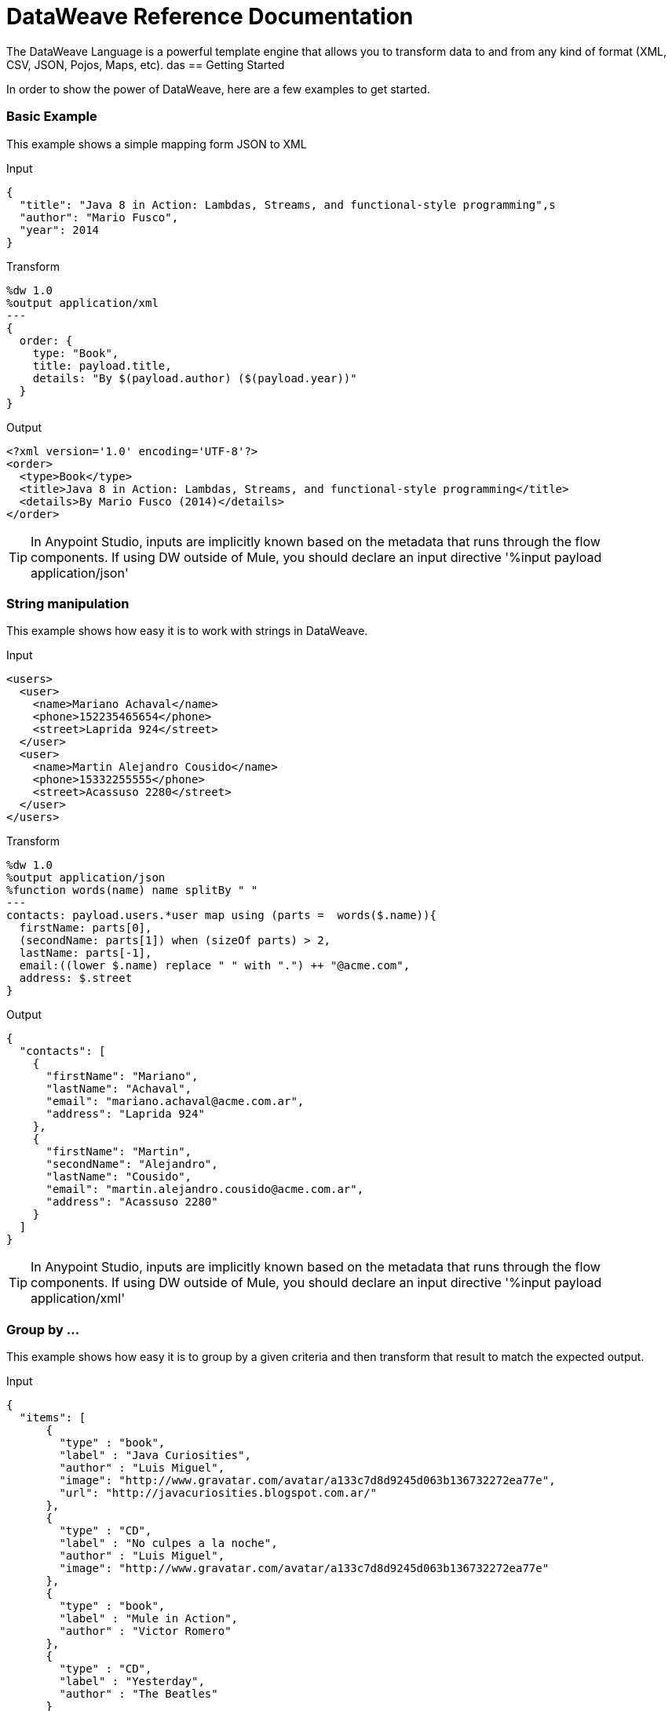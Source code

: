 = DataWeave Reference Documentation
:keywords: studio, anypoint, esb, transform, transformer, format, aggregate, rename, split, filter convert, xml, json, csv, pojo, java object, metadata, dataweave, data weave, datamapper, dwl, dfl, dw, output structure, input structure, map, mapping

The DataWeave Language is a powerful template engine that allows you to transform data to and from any kind of format (XML, CSV, JSON, Pojos, Maps, etc).
das
== Getting Started

In order to show the power of DataWeave, here are a few examples to get started.

=== Basic Example

This example shows a simple mapping form JSON to XML

.Input
[source,json,linenums]
----
{
  "title": "Java 8 in Action: Lambdas, Streams, and functional-style programming",s
  "author": "Mario Fusco",
  "year": 2014
}
----

.Transform
[source,DataWeave,linenums]
----
%dw 1.0
%output application/xml
---
{
  order: {
    type: "Book",
    title: payload.title,
    details: "By $(payload.author) ($(payload.year))"
  }
}
----

.Output
[source,xml,linenums]
----
<?xml version='1.0' encoding='UTF-8'?>
<order>
  <type>Book</type>
  <title>Java 8 in Action: Lambdas, Streams, and functional-style programming</title>
  <details>By Mario Fusco (2014)</details>
</order>
----

[TIP]
In Anypoint Studio, inputs are implicitly known based on the metadata that runs through the flow components. If using DW outside of Mule, you should declare an input directive '%input payload application/json'

=== String manipulation

This example shows how easy it is to work with strings in DataWeave.

.Input
[source,xml,linenums]
----
<users>
  <user>
    <name>Mariano Achaval</name>
    <phone>152235465654</phone>
    <street>Laprida 924</street>
  </user>
  <user>
    <name>Martin Alejandro Cousido</name>
    <phone>15332255555</phone>
    <street>Acassuso 2280</street>
  </user>
</users>
----

.Transform
[source,DataWeave,linenums]
----
%dw 1.0
%output application/json
%function words(name) name splitBy " "
---
contacts: payload.users.*user map using (parts =  words($.name)){
  firstName: parts[0],
  (secondName: parts[1]) when (sizeOf parts) > 2,
  lastName: parts[-1],
  email:((lower $.name) replace " " with ".") ++ "@acme.com",
  address: $.street
}
----

.Output
[source,json,linenums]
----
{
  "contacts": [
    {
      "firstName": "Mariano",
      "lastName": "Achaval",
      "email": "mariano.achaval@acme.com.ar",
      "address": "Laprida 924"
    },
    {
      "firstName": "Martin",
      "secondName": "Alejandro",
      "lastName": "Cousido",
      "email": "martin.alejandro.cousido@acme.com.ar",
      "address": "Acassuso 2280"
    }
  ]
}
----

[TIP]
In Anypoint Studio, inputs are implicitly known based on the metadata that runs through the flow components. If using DW outside of Mule, you should declare an input directive '%input payload application/xml'


=== Group by ...

This example shows how easy it is to group by a given criteria and then transform that result to match the expected output.

.Input
[source,json,linenums]
----
{
  "items": [
      {
        "type" : "book",
        "label" : "Java Curiosities",
        "author" : "Luis Miguel",
        "image": "http://www.gravatar.com/avatar/a133c7d8d9245d063b136732272ea77e",
        "url": "http://javacuriosities.blogspot.com.ar/"
      },
      {
        "type" : "CD",
        "label" : "No culpes a la noche",
        "author" : "Luis Miguel",
        "image": "http://www.gravatar.com/avatar/a133c7d8d9245d063b136732272ea77e"
      },
      {
        "type" : "book",
        "label" : "Mule in Action",
        "author" : "Victor Romero"
      },
      {
        "type" : "CD",
        "label" : "Yesterday",
        "author" : "The Beatles"
      }
    ]
}
----

.Transform
[source,DataWeave,linenums]
----
%dw 1.0
%output application/json
---
patents : payload.items groupBy $.author pluck {
  owner: $$,
  categories: $.type
}
----

.Output
[source,json,linenums]
----
{
  "patents": [
    {
      "owner": "Victor Romero",
      "categories": [
        "book"
      ]
    },
    {
      "owner": "The Beatles",
      "categories": [
        "CD"
      ]
    },
    {
      "owner": "Luis Miguel",
      "categories": [
        "book",
        "CD"
      ]
    }
  ]
}
----

[TIP]
In Anypoint Studio, inputs are implicitly known based on the metadata that runs through the flow components. If using DW outside of Mule, you should declare an input directive '%input payload application/json'

== Document Structure

DataWeave files are divided into two main sections:

. The Header, which defines directives (optional)
. The Body, which describes the output structure

The two sections are delimited by a separator, which is not required if no header is present. The separator consists of three dashes: "---"

Below is a taste of what a `.dwl` file looks like. This code describes a conversion from a JSON input to an XML output:

[source,DataWeave,linenums]
---------------------------------------------------------------------
%dw 1.0
%input application/json
%output application/xml
---
{
  user: {
    name: payload.user_name,
    lastName: payload.user_lastName
  }
}
---------------------------------------------------------------------

Note that the two initial lines of code compose the header, the separator then delimits it from the rest of the file, the body, where the output structure is defined.

This DataWeave example expects to receive a JSON input that is structured like the JSON example below:

[source,json,linenums]
---------------------------------------------------------------------
 {
  "user_name": "Annie",
  "user_lastName": "Point"
 }
---------------------------------------------------------------------

Upon receiving that as an input, DataWeave produces the XML output shown below:

[source,xml,linenums]
---------------------------------------------------------------------
<?xml version="1.0" encoding="UTF-8"?>
<user>
 <name>Annie</name>
 <lastName>Point</lastName>
</user>
---------------------------------------------------------------------

=== Header

The DataWeave header contains the directives, which define high level information about your transformation. The structure of the Header is a sequence of lines, each with its own Directives. The Header is terminated with '---'.

Through directives you can define:

* DataWeave *version*
* *Input* types and sources
* *Output* type
* *Namespaces* to import into your transform
* *Constants* that can be referenced throughout the body
* *Functions* that can be called throughout the body

All directives are declared on the header section of your DataWeave document and act upon the entire scope of it. Directives are a mechanism to declare variables and constants and namespace aliases which need to be referenced in the Document.
They are also needed to declare the type of the output of your transform. In Anypoint Studio, you can optionally use them to declare additional inputs. You rarely need them for this as any data arriving in the incoming Mule Message is already implicitly recognized as an input.

==== Version Directive

Through this directive, you specify the version of the DataWeave syntax that is used to interpret the transformation.

[source,DataWeave]
---------------------------------------------------------------------
%dw 1.0
---------------------------------------------------------------------

==== Namespace Directive

This directive associates an alias with its subsequent URI. The directive is relevant only when either the input or the output is of type XML.
[source,DataWeave,linenums]
---------------------------------------------------------------------
%namespace mes http://www.mulesoft.com/anypoint/SOA/message/v1.0
---------------------------------------------------------------------

==== Input Directive

[WARNING]
When using DataWeave in Anypoint Studio, it's not necessary to declare input directives for any of the components of the Mule Message that arrive at the DataWeave transformer (Payload, flow variables, and input/outbound properties) nor for any system variables. These are already implicitly recognized as inputs and can be referenced anywhere in the DataWeave body without a need to include them in the header because their type is known from the Mule metadata.

Inputs are declared by assigning a name and a content type. You may define as many input directives as you want. You can then refer to them (or their child elements) in any part of the DataWeave body through the names defined in the directive.

[source,DataWeave]
---------------------------------------------------------------------
%input payload application/xml
---------------------------------------------------------------------

Valid types are:

* `application/json`
* `application/xml`
* `application/java`
* `application/csv`
* `application/dw`
* `text/json`
* `text/xml`
* `text/csv`

===== CSV Input Parsing

[WARNING]
When using DataWeave in Anypoint Studio, it's not necessary to declare any input directives for any of the components of the Mule Message that arrive at the DataWeave transformer (Payload, flow variables, and input/outbound properties) nor for any system variables. These are already implicitly recognized as inputs and can be referenced anywhere in the DataWeave body without a need to include them in the header as their type is known from the Mule metadata.

When defining an input of type CSV, there are a few optional parameters you can  add to the input directive to customize how the data is parsed. These are not defined in the DataWeave script but on the Mule XML code, in the Transform Message XML element.

In Anypoint Studio there are two ways to achieve this. You can either manually add the attributes to the project's XML, or do it through the graphical interface, by selecting the element from the tree view in the input section and clicking the gear icon. See link:/mule-user-guide/v/3.7/using-dataweave-in-studio#parsing-csv-inputs[Using DataWeave in Studio] for more details.

==== Output Directive

The Output Directive specifies what the output type is in a transformation, which is specified using content/type.
Only one output can be specified, the structure of this output is then defined in the DataWeave body.

[source,DataWeave]
---------------------------------------------------------------------
%output application/xml
---------------------------------------------------------------------

Valid types are:

* `application/json`
* `application/xml`
* `application/java`
* `application/csv`
* `application/dw`
* `text/json`
* `text/xml`
* `text/csv`

===== Skip Null On

Whenever the output is of XML or JSON type and has null values in its elements or attributes, you can specify whether this generates an outbound message that contains fields with "null" values, or if these fields are ignored entirely. This can be set through an attribute in the output directive named *skipNullOn*, which can be set to three different values: *elements*, *attributes*, or *everywhere*.

[source,DataWeave]
---------------------------------------------------------------------
%output application/xml skipNullOn="everywhere"
---------------------------------------------------------------------

When set to:

* *elements*: A key:value pair with a null value is ignored.
* *attributes*: An XML attribute with a null value is skipped.
* *everywhere*: Apply this rule to both elements and attributes.

[NOTE]
This attribute only works when the output is in JSON or XML.

===== CSV Output Formatting

When defining an output of type CSV, there are a few optional parameters you can add to the output directive to customize how the data is parsed:

[options="header"]
|=======================
|Parameter |Type |Default|Description
|separator |char |, |Character that separates one field from another
|encoding |string | |The character set to be used for the output
|quote |char |" |Character that delimits the field values
|escape |char | \ |Character used to escape occurrences of the separator or quote character within field values
|bufferSize |number | |
|ignoreEmptyLine |bool | |
|header |bool |true |Indicates if the first line of the output shall contain field names
|quoteValues |bool |false |Indicates if every value should be quoted whether or not it contains special characters within
|=======================

==== Define Constant Directive

You can define a constant in the header, you can then reference it (or its child elements, if any exist) in the DataWeave body.

[source,DataWeave,linenums]
---------------------------------------------------------------------
%dw 1.0
%var conversionRate=13.15
%output application/json
---
{
 price_dollars: payload.price,
 price_localCurrency: payload.price * conversionRate
}
---------------------------------------------------------------------

==== Define Function Directive

You can define a function in the header, you can then call it in any part of the DataWeave body, including arguments.

[source,DataWeave,linenums]
---------------------------------------------------------------------
%dw 1.0
%var toUser = (user) -> {name: user.name, lastName: user.lastName}
%output application/json
---
{
 user: toUser(payload)
}
---------------------------------------------------------------------

=== Body

The body contains the *expression* that generates the output structure. Regardless of the types of the input and output, the data model for the output is always described in the standard DataWeave language, and this model that the transform executes.

The data model of the produced output can consist of three different types of data:

. Objects: Represented as collection of key value pairs
. Arrays: Represented as a sequence of comma separated values
. Simple literals

When you write your DataWeave file, you define an expression that generates one of the data types listed above.

=== Simple Literal Types

Literals can be of the following types:

. String : Double quoted ("Hello") or Single quoted ('Hello')
. Boolean : Literals true or false
. Number : Decimal and Integer values are supported (ex: 2.0)
. Dates : IS0-8601 enclosed by "|" (ex:|2003-10-01T23:57:59Z|)
. Regex : Regex expression enclosed by "/" (ex:/(\d+)-(\d+)/)

[source,DataWeave]
---------------------------------------------------------------------
This is a String literal expression
---------------------------------------------------------------------

=== Arrays

Arrays are sequences of *expressions*.

[source,DataWeave]
--------------------------------------------------------------------
[ 1, 2 + 2, 3 * 3, $x ]
--------------------------------------------------------------------

=== Objects

These are represented as a comma separated sequence of key:value pairs surrounded by curly braces { }.

.Transform
[source,DataWeave,linenums]
---------------------------------------------------------------------
%dw 1.0
%output application/xml
---
myoutput:{
  name : "Jill",
  payload : payload.id + 3
  }
---------------------------------------------------------------------

.Output
[source,xml,linenums]
---------------------------------------------------------------------
<?xml version="1.0" encoding="UTF-8"?>
<myoutput>
  <name>Jill</name>
  <payload>5</payload>
</myoutput>
---------------------------------------------------------------------

Note that both the keys and the values may be *expressions*.

== Streaming

DataWeave supports streaming a large payload. No configuration is necessary in the DataWeave code itself, but other components need to be set up for this to work. See link:/mule-user-guide/v/3.7/dataweave-streaming[DataWeave Streaming].


== Example Transformation

Suppose you want to transform an XML document to JSON, appending extra content to the output.

.Input as XML
[source, xml,linenums]
----
<?xml version="1.0" encoding="UTF-8"?>
<note>
  <to>Tove</to>
  <from>Jani</from>
  <heading>Reminder</heading>
  <body>Don't forget me this weekend!</body>
</note>
----

.Transform
[source,DataWeave,linenums]
----
%dw 1.0
%output application/json
%var date='01-MAR-2015'
---
{
  letter : payload,
  sent : date
}
----

.Output as JSON
[source, json,linenums]
----
{
  "letter": {
    "note": {
      "to": "Tove",
      "from": "Jani",
      "heading": "Reminder",
      "body": "Don't forget me this weekend!"
    }
  },
  "sent": "01-MAR-2015"
}
----

[WARNING]
Whenever you make a transformation from JSON to XML, make sure that the resulting output is valid as an XML file. Specifically, make sure that there's a single parent tag, JSON supports having multiple elements at the highest level while XML doesn't.
Likewise, whenever you transform from XML to JSON, make sure the resulting output is valid as a JSON file. Specifically, make sure that there are no repeated keys inside the same parent. XML supports having this but JSON doesn't.

== DataWeave Canonical Model

As covered above, DataWeave uses three basic data types: Objects, Arrays, and Simple Types, the execution of a DataWeave transformation always produces one of these three types of data. In essence, the body of every DataWeave transformation is a single expression that defines the structure and contents of one such element (which can be an Object, Array, or Simple Literal).

This expression can be built using any of the following elements:

* Objects
* Arrays
* Simple literals
* Variable and Constant references

A DataWeave transformation can be as simple as the definition of a single element from the list above. Even a simple literal 'Hello world' is a valid DataWeave transformation.

Expressions can also be complex, meaning that they can be composed of other expressions. This can be achieved by either nesting expressions inside Arrays or Objects, or through the use of operators.
In complex expressions, the result of one expression sets the context for the subsequent execution of other expressions. You just need to remember that each expression produces an Object, an Array, or a Simple literal.

If you declare input directives in your DataWeave's header, regardless of its type (XML, JSON, Java),
any execution that references these inputs produces, as stated before, an Object, an Array, or a Simple literal. When you understand the structure of these data types, expressed in the syntax of DataWeave expressions, you effectively understand DataWeave.

In Anypoint Studio, if you ever need to visualize the canonical DataWeave model of your data to get a better reference, set the output type of your transform to `application/dw`. Your transform then outputs your data as a DataWeave expression, which resembles a JSON object. See the example below.

=== Example Transformation to DataWeave

.Input
[source, xml,linenums]
----
<?xml version="1.0" encoding="UTF-8"?>
<note>
  <to>Tove</to>
  <from>Jani</from>
  <heading>Reminder</heading>
  <body>Don't forget me this weekend!</body>
</note>
----

.Transform
[source,DataWeave,linenums]
----
%dw 1.0
%output application/dw
---
payload
----

.Output
[source,DataWeave,linenums]
----
{ # <1>
  note: { # <2>
    to: "Tove",
    from: "Jani",
    heading: "Reminder", # <3>
    body: "Dont forget me this weekend!"
  }
}
----
<1> The input is parsed into an Object.
<2> As previously stated, Objects are sequences of key:value pairs. Note how each element name from the XML input is parsed into a key followed by a colon : and then the value.
<3> The value may be a Simple literal, as is the case of the *heading* field, or an object, as is the case in *note* #2.

== Literal Expressions

These correspond to the three different data-types: Simple, Object, and Array.

*Simple Literal*
[source,DataWeave,linenums]
----
%dw 1.0
%output application/json
---
123
----

*Object Literal*
[source,DataWeave,linenums]
----
%dw 1.0
%output application/json
---
{
  message: "Hello"
}
----

*Array Literal*
[source,DataWeave,linenums]
----
%dw 1.0
%output application/json
---
[ "My", "three", "words" ]
----

== Variables

=== Input Variables

Input directives allow you to make any number of input sources available in global variables, which can then be referenced in any part of the Transform's body. To reference one of these, you can just call it by the name you defined in the directive.
Remember that the Transform is itself an expression, so the entire body of the transform could be written as a simple variable reference to the input document.
Consider the example below, which transforms an incoming JSON document into XML, and where the output XML structure mimics the input JSON structure.

.Input
[source, json,linenums]
----
{
  "document" : {
    "language" : "English",
    "text" : "Hello world"
  }
}
----

.Transform
[source,DataWeave,linenums]
----
%dw 1.0
%output application/xml
---
payload
----

.Output
[source,xml,linenums]
----
<?xml version="1.0" encoding="UTF-8"?>
<document>
  <language>English</language>
  <text>Hello world</text>
</document>
----

=== Constants

In the DataWeave header, you define constants as directives, these can then be referenced as variables in any part of your transform body, just as you do with input variables.
The following creates an XML document and inserts the constant value for Language "Español" in the output language element.

.Transform
[source,DataWeave, linenums]
----
%dw 1.0
%output application/xml
%var language='Español'
---
{
  document: {
    language: language,
    text: "Hola mundo"
  }
}
----

.Output
----
<?xml version="1.0" encoding="UTF-8"?>
<document>
  <language>Español</language>
  <text>Hola Mundo</text>
</document>
----

=== Scoped Variables

Variables declared in the Transform's header always have a global scope, to declare and initialize a variable with a limited scope, you can do so in any part of the transform's body.

You can initialize these variables using literal expressions, variable reference expressions, or functional expressions. They may reference any other scoped variables or any of the input variables or constants in their initialization. The declaration and initialization can be prepended to any literal expression, but you must be aware that the literal they are prepended to delimits their scope. You cannot reference a variable outside its scope.

To declare a variable in the DataWeave body, the following syntax is supported: *using (<variable-name> = <expression>)* and it must be written before defining the contents of the literal that it exists in.
To reference an already initialized variable, you can just call it by the name you defined for it as with any other variable, or you can also write it in the form *$<variable-name>*.

Consider the following examples:

*Scoped to Simple literal*
[source,DataWeave, linenums]
----
%dw 1.0
%output application/json
---
using (x = 2) 3 + x # <1>
----
<1> Result is simply 5

*Scoped to Array literal*
[source,DataWeave, linenums]
----
%dw 1.0
%output application/json
---
using (x = 2) [1, x, 3]
----

*Scoped to Object literal*
[source,DataWeave, linenums]
----
%dw 1.0
%output application/xml
---
{
  person: using (user = "Greg", gender = "male") { # <1>
    name: user, # <2>
    gender: gender
  }
}
----
<1> Declaration and initialization.
<2> *user* is a valid reference because it is within the object *person* for which it was declared.

*Invalid Reference outside of Scope*
[source,DataWeave, linenums]
----
%dw 1.0
%output application/xml
---
entry: using (firstName = "Annie", lastName = "Point") {
  person: using (user = firstName, gender = "male") {
    name: user,
    gender: gender
  },
  sn: lastName, # <1>
  gen: gender # <2>
}
----
<1> The reference *lastName* is valid because it is within scope.
<2> The reference *gender* is invalid because gender was declared in the *person* object, and this reference exists outside the scope of that object.


== Selectors

=== Value Selector Expressions

The complex structure of Objects and Arrays can be navigated using Selector Expressions. Each selector expression returns either an object, an array, or a simple type.
A selector always operates within a given context, which can be a reference to a variable, an object literal, an array literal, or the invocation of a function. As DataWeave processes a selector, a new context is set for further selectors, so you can navigate through the complex structures of arrays and objects by using chains of selectors, who's depth is limited only by the depth of the current context.

There are 4 types of selector expression:

* *Single Value selector* .<key-name>
* *Multi Value selector* .*<key-name>
* *Descendants Selector* ..<key-name>
* *Indexed Selector* [<index>]

Applying the *Single level Explicit Selector*, the *Descendants Selector*, or the *Indexed Selector* returns the value of the key:value pair that matches the expression.

*Note*: Each of these selector expressions supports having a '?' appended at the end of the chain. This changes the expression into a query that checks upon the existence of the key. The return type in this case is a boolean true or false.

=== Single Value selector

This selector returns the first value whose key matches the expression, that is, *payload.name*, which returns the value whose key matches *name*.

.Input
[source, json,linenums]
----
{
  "people": {
    "size" : 1,
    "person": {
      "name": "Nial",
      "address": {
        "street": {
          "name": "Italia",
          "number": 2164
        },
        "area": {
          "zone": "San Isidro",
          "name": "Martinez"
        }
      }
    }
  }
}
----

.Transform
[source,DataWeave, linenums]
----
%dw 1.0
%output application/xml
---
{
  address: payload.people.person.address
}
----

.Output
[source, xml,linenums]
----
<?xml version="1.0" encoding="UTF-8"?>
<address>
  <street>
    <name>Italia</name>
    <number>2164</number>
  </street>
  <area>
    <zone>San Isidro</zone>
    <name>Martinez</name>
  </area>
</address>
----

=== Multi Value selector

This selector returns an array with all the values whose key matches the expression.

.Input
[source, json,linenums]
----
<users>
  <user>Mariano</user>
  <user>Martin</user>
  <user>Leandro</user>
</users>
----

.Transform
[source,DataWeave, linenums]
----
%dw 1.0
%output application/json
---
{
  users: payload.users.*user
}
----

.Output
[source, json,linenums]
----
{
  "users": [
    "Mariano",
    "Martin",
    "Leandro"
  ]
}
----

=== Indexed Selector

This selector can be applied to String literals, Arrays and Objects. In the case of Objects, the value of the key:value pair found at the index is returned.
The index is zero based.

. If the index is bigger or equal to 0, it starts counting from the beginning.
. If the index is negative, it starts counting from the end where -1 is the last element.

.Input
[source, json,linenums]
----
{
  "people": [
        {
          "name": "Nial",
          "address": "Martinez"
        },
        {
          "name": "Coty",
          "address": "Belgrano"
        }
    ]
}
----

.Transform
[source,DataWeave, linenums]
----
%dw 1.0
%output application/json
---
payload.people[1]
----

.Output
[source, json,linenums]
----
{
  name: Coty,
  address: Belgrano
}
----

When using the Index Selector with a String, the string is broken down into an array, where each character is an index.

.Transform
[source,DataWeave, linenums]
--------------------------------------------------------
%output application/json
---
{
  name: "MuleSoft"[0]
}
--------------------------------------------------------

.Output
[source,json,linenums]
--------------------------------------------------------
{
  "name": "M"
}
--------------------------------------------------------

=== Range selector

Range selectors limit the output to only the elements specified by the range on that specific order. This selector allows you to slice an array or even invert it.

.Transform
[source,DataWeave, linenums]
------------------------------------------------------------
%dw 1.0
%output application/json
---
{
  slice: [0,1,2][0..1],
  last: [0,1,2][-1..0]
}
------------------------------------------------------------

.Output
[source,json,linenums]
-----------------------------------------------------------
{
  "slice": [
    0,
    1
  ],
  "last": [
    2,
    1,
    0
  ]
}
-----------------------------------------------------------


=== Attribute Selector Expressions

In order to query for the attributes on an Object, the syntax *.@<key-name>* is used. If you just use *.@* (without <key-name>) it returns an object containing each key:value pair in it.

.Input
[source, xml,linenums]
----
<product id="1" type="tv">
  <brand>Samsung</brand>
</product>
----

.Transform
[source,DataWeave, linenums]
----
%dw 1.0
%output application/json
---
{
  item: {
    type : payload.product.@type,
    name : payload.product.brand,
    attributes: payload.product.@
  }
}
----

.Output
[source, json,linenums]
----
{
  item: {
    type: tv,
    name: Samsung,
    attributes: { # <1>
      id: 1,
      type: tv
    }
  }
}
----
<1> The third element in this output retrieves an object with all of the attributes in it, in this case both the id and the type.

.Transform
[source,DataWeave, linenums]
----
%dw 1.0
%output application/json
---
{
  item: {
    attributes : payload.product.@,
    name : payload.product.brand
  }
}
----

.Output
[source, json,linenums]
----
{
  item: {
    attributes: {
      id: 1,
      type: tv
    },
    name: Samsung
  }
}
----

=== Applying Selectors to Arrays

When the context for selection is an Array, the result is always an Array. Each element on the context Array is queried for matching key:value pairs.
In each case, only the *value* of the key:value pair is returned.

.Input
[source,DataWeave, linenums]
----
{
  "people": [ # <1>
    {
      "person": {
        "name": "Nial",
        "address": {
          "street": {
            "name": "Italia",
            "number": 2164
          },
          "area": {
            "zone": "San Isidro",
            "name": "Martinez"
          }
        }
      }
    },
    {
      "person": {
        "name": "Coty",
        "address": {
          "street": {
            "name": "Monroe",
            "number": 323
          },
          "area": {
            "zone": "BA",
            "name": "Belgrano"
          }
        }
      }
    }
  ]
}
----
<1> As 'people' is an array, this sets the context for searching across both 'person' instances. The result from this is always an array.

.Transform
[source,DataWeave, linenums]
----
%dw 1.0
%output application/json
---
payload.people.person.address.street
----

.Output
[source, json,linenums]
----
[ # <1>
  {
    name: Italia,
    number: 2164
  },
  {
    name: Monroe,
    number: 323
  }
]
----
<1> As the context is an array, the output is always an array. An array is returned even if there's a single matching value.

==== Selecting the key value pair

As selectors only return the value of a key:value pair, in order to get both the key and value, you can use a type conversion to object.

.Input
[source, json,linenums]
----
{
  "name": "Mariano",
  "lastName" : "Doe"
}
----

.Transform
[source,DataWeave, linenums]
----
%dw 1.0
%output application/xml
---
user: payload.name as :object <1>
----
<1> Using the *as :object* transforms the value into an object that contains the key as well as the value. Without this conversion to object, the returned XML body would simply be <user>Mariano</user>.

.Output
[source,xml,linenums]
----
<?xml version="1.0" encoding="UTF-8"?>
<user>
  <name>Mariano</name>
</user>
----


=== Descendants Selector

This selector is applied to the context using the form *..<field-name>* and retrieves the values of all matching key:value pairs in the sub-tree under the current context. Regardless of the hierarchical structure these fields are organized in, they are all placed at the same level in the output.

.Input
[source, json,linenums]
----
{
  "people": {
    "person": {
      "name": "Nial",
      "address": {
        "street": {
          "name": "Italia",
          "number": 2164
        },
        "area": {
          "zone": "San Isidro",
          "name": "Martinez"
        }
      }
    }
  }
}
----

.Transform
[source,DataWeave, linenums]
----
%dw 1.0
%output application/json
---
{
  names: payload.people..name <1>
}
----

.Output
[source, json,linenums]
----
{
  "names": [
    "Nial",
    "Italia",
    "Martinez"
  ]
}
----
<1> In this example, all of the fields that match the key "name" are placed in a list called "names" regardless of their cardinality in the tree of the input data.

==== Selecting all the Descendant Key Value Pairs

.Input
[source, json,linenums]
----
{
  "people": {
    "person": {
      "name": "Nial",
      "address": {
        "street": {
          "name": "Italia",
          "number": 2164
        },
        "area": {
          "zone": "San Isidro",
          "name": "Martinez"
        }
      }
    }
  }
}
----

.Transform
[source,DataWeave, linenums]
----
%dw 1.0
%output application/xml
---
{
  names: payload.people..name as :object<1>
}
----
<1> The *as: object* makes the expression return an object rather than an array (which would be returned by default). This implies that each value has a key. Without this conversion, in XML the returned array would be a single long string of characters comprised of all three names merged into one.

.Output
[source, xml,linenums]
----
<?xml version="1.0" encoding="UTF-8"?>
<names>
  <name>Nial</name>
  <name>Italia</name>
  <name>Martinez</name>
</names>
----

=== Selectors modifiers

There are two selectors modifiers: ? and !.
The question mark returns true or false whether the keys are present on the structures.
The exclamation mark evaluates the selection and fails if any key is not present.

=== Key Present

Returns true if the specified key is present in the object.

.Input
[source,json,linenums]
--------------------------------------------------------
{
  "name": "Annie"
}
--------------------------------------------------------

.Transform
[source,DataWeave,linenums]
--------------------------------------------------------
%dw 1.0
%output application/xml
---
present: payload.name?
--------------------------------------------------------

.Output:
[source,xml,linenums]
--------------------------------------------------------
<?xml version="1.0" encoding="UTF-8"?>
<present>true</present>
--------------------------------------------------------

In the example above, if a 'name' key does exist in the input, it returns *true*.

This operation also works with attributes:

.Input
[source, xml,linenums]
----
<product id="1" type="tv">
  <brand>Samsung</brand>
</product>
----

.Transform
[source,DataWeave, linenums]
----
%dw 1.0
%output application/json
---
{
  item: {
    typePresent : payload.product.@type?
  }
}
----

.Output
[source, json,linenums]
----
{
  item: {
    typePresent: true
  }
}
----

You can also use this validation operation as part of a filter:

.Input
[source,xml,linenums]
--------------------------------------------------------
<users>
  <name>Mariano</name>
  <name>Luis</name>
  <name>Mariano</name>
</users>
--------------------------------------------------------

.Transform
[source,DataWeave,linenums]
--------------------------------------------------------
%dw 1.0
%output application/xml
---
users: payload.users.*name[?($ == "Mariano")]
--------------------------------------------------------

.Output
[source,xml,linenums]
--------------------------------------------------------
<?xml version="1.0" encoding="UTF-8"?>
<users>
  <name>Mariano</name>
  <name>Mariano</name>
</users>
--------------------------------------------------------

The example above selects key:value pairs with value "Mariano" => {name: Mariano, name: Mariano}

== Assert Present

Returns an exception if any of the specified keys are not found.

.Input
[source,json,linenums]
--------------------------------------------------------
{
  "name": "Annie"
}
--------------------------------------------------------

.Transform
[source,DataWeave,linenums]
--------------------------------------------------------
%dw 1.0
%output application/xml
---
present: payload.lastName!<1>
--------------------------------------------------------
<1> Throws the exception "There is no key named 'lastName'".

=== Reference Elements From an Incoming Mule Message

Often, you want to use the different elements from the Mule Message that arrive at the DataWeave Transformer in your transform. The following sections show you how to reference each of these.

==== The Payload of a Mule Message

You can take the *Payload* of the Mule message that reaches the DataWeave transformer and use it in your transform body.

[source,DataWeave, linenums]
----
%dw 1.0
%output application/xml
---
{
  a: payload
}
----

You can also refer to sub elements of the payload through the dot syntax `payload.user`.

[TIP]
If the metadata for the payload's inner contents are known to Studio, an autocomplete function  helps you out.

You can optionally also define the payload as an input directive in the header, although this isn't required.

[source,DataWeave,linenums]
---------------------------------------------------------------------
%dw 1.0
%input payload application/xml
%output application/xml
---
{
  a: payload
}
---------------------------------------------------------------------

==== Inbound Properties from a Mule Message

You can take *Inbound Properties* from the Mule message that arrives to the DataWeave transformer and use them in your transform body. To refer to one of these, simply call it through the matching
link:/mule-user-guide/v/3.7/mule-expression-language-mel[Mule Expression Language (MEL)] expression.

In MEL, there are two supported syntaxes to call for an inbound property:

* `inboundProperties.name`
* `inboundProperties[’name’]`

[IMPORTANT]
The first method only works if the variable name doesn't include any periods or spaces.

[source,DataWeave,linenums]
---------------------------------------------------------------------
%dw 1.0
%output application/xml
---
{
  a: inboundProperties.userName
}
---------------------------------------------------------------------

[TIP]
If the metadata about these inbound properties is known to Studio, an autocomplete function  helps you out.

You can optionally also define the inbound property as a variable input directive in the header, although this isn't required.

[source,DataWeave]
---------------------------------------------------------------------
%var inboundProperties[’userName’]
---------------------------------------------------------------------

==== Outbound Properties from a Mule Message

You can take any *Outbound Properties* in the Mule message that arrives to the DataWeave transformer and use it in your transform body. To refer to it, simply call it through the matching link:/mule-user-guide/v/3.7/mule-expression-language-mel[Mule Expression Language (MEL)] expression.

In MEL, there are two supported syntaxes to call an outbound property:

* `outboundProperties.name`
* `outboundProperties[’name’]`

[IMPORTANT]
The first method only works if the variable name doesn't include any periods or spaces.

[source,DataWeave,linenums]
---------------------------------------------------------------------
%dw 1.0
%output application/xml
---
{
  a: outboundProperties.userName
}
---------------------------------------------------------------------

[TIP]
If the metadata about these outbound properties is known to Studio, an autocomplete function  helps you out.

You can optionally also define the outbound property as a variable input directive in the header, although this isn't required.

[source,DataWeave]
---------------------------------------------------------------------
%var outboundProperties[’userName’]
---------------------------------------------------------------------


==== Flow Variables from a Mule Message

You can take any *Flow Variable* in the Mule message that arrives at the DataWeave transformer and use it in your transform body. To refer to it, simply call it through the matching
link:/mule-user-guide/v/3.7/mule-expression-language-mel[Mule Expression Language (MEL)]  expression.

In MEL, there are two supported syntaxes to call a flow variable:

* `flowVars.name`
* `flowVars[’name’]`

[IMPORTANT]
The first method only works if the variable name doesn't include any periods or spaces.

[source,DataWeave,linenums]
---------------------------------------------------------------------
%dw 1.0
%output application/xml
---
{
  a: flowVars.userName
}
---------------------------------------------------------------------

[TIP]
If the metadata about these flow variables is known to Studio, an autocomplete function helps you out.

You can optionally also define the flow variable as a variable input directive in the header, although this isn't required.

[source,DataWeave]
---------------------------------------------------------------------
%var flowVars[’userName’]
---------------------------------------------------------------------

== Operators

=== Map

==== Using Map on an Array

Returns an array that is the result of applying a transformation function (lambda) to each of the elements.
The lambda is invoked with two parameters: *index* and the *value*.
If these parameters are not named, the index is defined by default as *$$* and the value as *$*.

.Transform
[source,DataWeave, linenums]
---------------------------------------------------------------------
%dw 1.0
%output application/json
---
users: ["john", "peter", "matt"] map  upper $
---------------------------------------------------------------------

.Output
[source,json,linenums]
---------------------------------------------------------------------
{
  "users": [
  "JOHN",
  "PETER",
  "MATT"
  ]
}
---------------------------------------------------------------------

In the following example, custom names are defined for the index and value parameters of the map operation, and then both are used to construct the returned value.
In this case, value is defined as *firstName* and its index in the array is defined as *position*.

.Transform
[source,DataWeave, linenums]
---------------------------------------------------------------------
%dw 1.0
%output application/json
---
users: ["john", "peter", "matt"] map ((firstName, position) -> position ++ ":" ++ upper firstName)
---------------------------------------------------------------------

.Output
[source,json,linenums]
---------------------------------------------------------------------
{
  "users": [
    "0:JOHN",
    "1:PETER",
    "2:MATT"
  ]
}
---------------------------------------------------------------------


==== Using Map on an Object

Returns an array with the values that result out of applying a transformation function (lambda) to each of the values in the object. The keys of the original object are all ignored by this operation and the object is treated as an array. To have access to the keys, you can use the operation *mapObject* instead.
The lambda is invoked with two parameters: *index* and the *value*.
If these parameters are not named, the index is defined by default as *$$* and the value as *$*. The index refers to the position of a key:value pair when the object is treated as an array.

.Input
[source,xml,linenums]
--------------------------------------------------------
<prices>
    <basic>9.99</basic>
    <premium>53</premium>
    <vip>398.99</vip>
</prices>
--------------------------------------------------------

.Mapping
[source,DataWeave,linenums]
--------------------------------------------------------
%dw 1.0
%output application/json
%var conversionRate=13.45
---
priceList: payload.prices map (
  '$$':{
    dollars: $,
    localCurrency: $ * conversionRate
  }
)
--------------------------------------------------------

.Output
[source,json,linenums]
--------------------------------------------------------
{
  "priceList": [
    {
      "0": {
        "dollars": "9.99",
        "localCurrency": 134.3655
      }
    },
    {
      "1": {
        "dollars": "53",
        "localCurrency": 712.85
      }
    },
    {
      "2": {
        "dollars": "398.99",
        "localCurrency": 5366.4155
      }
    }
  ]
}
--------------------------------------------------------

[TIP]
Note that when you use a parameter to populate one of the keys of your output, as with the case of $$ in this example, you must either enclose it in quote marks or brackets. '$$' or ($$) are both equally valid.

In the example above, as key and value are not defined, they're identified by the placeholders *$$* and *$*.
For each key:value pair in the input, an object is created and placed in an array of objects. Each of these objects contains two properties:
one of these directly uses the value, the other multiplies this value by a constant that is defined as a directive in the header.

The mapping below performs exactly the same transform, but it defines custom names for the properties of the operation, instead of using $ and $$. Here, `position` is defined as referring to the array index, and `money` to the value in that index.

.Mapping
[source,DataWeave,linenums]
--------------------------------------------------------
%dw 1.0
%output application/json
%var conversionRate=13.45
---
priceList: payload.prices map ((money, position) ->
  '$position':{
    dollars: money,
    localCurrency: money * conversionRate
  }
)
--------------------------------------------------------

[TIP]
Note that when you use a parameter to populate one of the keys of your output, as with the case of `position` in this example, you must either enclose it in brackets or enclose it in quote marks adding a $ to it, otherwise the name of the property is taken as a literal string. '$position' or (position) are both equally valid.

=== Map Object

Similar to Map, but instead of processing only the values of an object, it processes both keys and values, and instead of returning an array with the results of processing these values through the lambda, it returns an object with the key:value pairs that result from processing both key and value of the object through the lambda.

The lambda is invoked with two parameters: *key* and the *value*.
If these parameters are not named, the key is defined by default as *$$* and the value as *$*.

.Input
[source,xml,linenums]
--------------------------------------------------------
<prices>
    <basic>9.99</basic>
    <premium>53</premium>
    <vip>398.99</vip>
</prices>
--------------------------------------------------------

.Mapping
[source,DataWeave,linenums]
--------------------------------------------------------
%dw 1.0
%output application/json
%var conversionRate=13.45
---
priceList: payload.prices mapObject (
  '$$':{
    dollars: $,
    localCurrency: $ * conversionRate
  }
)
--------------------------------------------------------

.Output
[source,json,linenums]
--------------------------------------------------------
{
  "priceList": {
    "basic": {
      "dollars": "9.99",
      "localCurrency": 134.3655
    },
    "premium": {
      "dollars": "53",
      "localCurrency": 712.85
    },
    "vip": {
      "dollars": "398.99",
      "localCurrency": 5366.4155
    }
  }
}
--------------------------------------------------------

[TIP]
Note that when you use a parameter to populate one of the keys of your output, as with the case of $$ in this example, you must either enclose it in quote marks or brackets. '$$' or ($$) are both equally valid.

In the example above, as key and value are not defined, they're identified by the placeholders *$$* and *$*.
For each key:value pair in the input, the key is preserved and the value becomes an object with two properties:
one of these is the original value, the other is the result of multiplying this value by a constant that is defined as a directive in the header.

The mapping below performs exactly the same transform, but it defines custom names for the properties of the operation, instead of using $ and $$. Here, 'category' is defined as referring to the original key in the object, and 'money' to the value in that key.

.Mapping
[source,DataWeave,linenums]
--------------------------------------------------------
%dw 1.0
%output application/json
%var conversionRate=13.45
---
priceList: payload.prices mapObject ((money, category) ->
  '$category':{
    dollars: money,
    localCurrency: money * conversionRate
  }
)
--------------------------------------------------------

[TIP]
Note that when you use a parameter to populate one of the keys of your output, as with the case of *category* in this example, you must either enclose it in brackets or enclose it in quote marks adding a $ to it, otherwise the name of the property is taken as a literal string. '$category' or (category) are both equally valid.

=== Pluck

Pluck is useful for mapping an object into an array. Pluck is an alternate mapping mechanism to mapObject.
Like mapObject, pluck executes a lambda over every key:value pair in its processed object,
but instead of returning an object, it returns an array, which may be built from either the values or the keys in the object.

The lambda is invoked with two parameters: *key* and the *value*.
If these parameters are not named, the key is defined by default as *$$* and the value as *$*.

.Input
[source,xml,linenums]
--------------------------------------------------------
<prices>
    <basic>9.99</basic>
    <premium>53</premium>
    <vip>398.99</vip>
</prices>
--------------------------------------------------------

.Transform
[source,DataWeave,linenums]
--------------------------------------------------------
%dw 1.0
%output application/json
---
result: {
  keys: payload.prices pluck $$,
  values: payload.prices pluck $
}
--------------------------------------------------------

.Output
[source,json,linenums]
--------------------------------------------------------
{
  "result": {
    "keys": [
      "basic",
      "premium",
      "vip"
    ],
    "values": [
      "9.99",
      "53",
      "398.99"
    ]
  }
}
--------------------------------------------------------

=== Filter

==== Using Filter on an Object

Returns an object with the key:value pairs that pass the acceptance criteria defined in the lambda.
If these parameters are not named, the key is defined by default as *$$* and the value as *$*.

.Mapping
[source,DataWeave,linenums]
--------------------------------------------------------
%dw 1.0
%output application/xml
---
filtered: {
  aa: "a", bb: "b", cc: "c", dd: "d"
} filter $ == "d" <1>
--------------------------------------------------------
<1> Filters the all key:value pairs with value "d" => {dd:d}

.Result
[source,xml,linenums]
--------------------------------------------------------
<?xml version="1.0" encoding="UTF-8"?>
<filtered>
  <dd>d</dd>
</filtered>
--------------------------------------------------------

==== Using Filter on an Array

Returns an array that only contains those that pass the criteria specified in the lambda. The lambda is invoked with two parameters: *index* and the *value*.
If these parameters are not named, the index is defined by default as *$$* and the value as *$*.

.Transform
[source,DataWeave, linenums]
-----------------------------------------------------------------
%dw 1.0
%output application/json
---
{
  biggerThanTwo: [0, 1, 2, 3, 4, 5] filter $ > 2
}
-----------------------------------------------------------------

.Output
[source,json,linenums]
-----------------------------------------------------------------
{
  "biggerThanTwo": [3,4,5]
}
-----------------------------------------------------------------


=== Remove

==== Using Remove on an Object

When running it on an object, it returns another object where the specified keys are removed.

.Transform
[source,DataWeave,linenums]
-------------------------------------------------------
%dw 1.0
%output application/xml
---
myObject: {aa: "a", bb: "b"} - "aa"
-------------------------------------------------------

.Output
[source,xml,linenums]
-------------------------------------------------------
<?xml version="1.0" encoding="UTF-8"?>
<myObject>
  <bb>b</bb>
</myObject>
-------------------------------------------------------

The above example removes the key value pair that contains the key 'aa' from {aa: "a", bb: "b"} => {bb: "b"}

==== Using Remove on an Array

When running it on an array, it returns another array where the specified indexes are removed.

.Transform
[source,DataWeave, linenums]
-----------------------------------------------------------------------
%dw 1.0
%output application/json
---
{
  aa: ["a", "b", "c"] - 1
}
-----------------------------------------------------------------------

.Output
[source,json,linenums]
-----------------------------------------------------------------------
{
  "aa": [a, c]
}
-----------------------------------------------------------------------

=== Default

Assigns a default value in case no value is found in the input field.

.Transform
[source,DataWeave, linenums]
-----------------------------------------------------------------------
%dw 1.0
%output application/json
---
{
    currency: payload.currency default "USD"
}
-----------------------------------------------------------------------

=== When or Otherwise

The keyword *when* conditionally evaluates a part of your DataWeave code, depending on if an expression evaluates to true or to false. You can make a single line conditional, or enclose a whole section in curly brackets. In case the *when* expression evaluates to *false*, its corresponding part of the code is ignored, and the code that corresponds to the *otherwise* expression is executed.

.Transform
[source,DataWeave, linenums]
-----------------------------------------------------------------------
%dw 1.0
%output application/json
---
{
  currency: "USD"
} when payload.country == "USA"
otherwise
{
      currency: "EUR"
}
-----------------------------------------------------------------------

=== Unless or Otherwise

The keyword *unless* conditionally evaluates a part of your DataWeave code, depending on if an expression evaluates to true or to false. You can make a single line conditional, or enclose a whole section in curly brackets. In case the *unless* expression evaluates to *true*, its corresponding part of the code is ignored, and the code that corresponds to the *otherwise* expression is executed.

.Transform
[source,DataWeave, linenums]
-----------------------------------------------------------------------
%dw 1.0
%output application/json
---
{
  currency: "EUR"
} unless payload.country == "USA"
otherwise
{
      currency: "USD"
}
-----------------------------------------------------------------------

=== AND

The expression *and* (in lower case) can be used to link multiple conditions, its use means that all of the linked conditions must evaluate to true for the expression as a whole to evaluate to true.

.Transform
[source,DataWeave, linenums]
-----------------------------------------------------------------------
%dw 1.0
%output application/json
---
{
  currency: "USD"
} when payload.country == "USA" and payload.currency == "local"
otherwise
{
      currency: "EUR"
}
-----------------------------------------------------------------------

In the example above, currency is "EUR", unless the payload has BOTH conditions met.

=== OR

The expression *or* (in lowercase) can be used to link multiple conditions. Its use means that either one or all of the linked conditions must evaluate to true for the expression as a whole to evaluate to true.

.Transform
[source,DataWeave, linenums]
-----------------------------------------------------------------------
%dw 1.0
%output application/json
---
{
  currency: "EUR"
} when payload.country == "Italy" or payload.country == "Germany" or payload.country == "Spain" or payload.country == "Portugal" or payload.country == "France" or payload.country == "Greece"
otherwise
{
      currency: "USD"
}
-----------------------------------------------------------------------

In the example above, currency is "EUR", only when one of the conditions evaluates to true.

=== Concat

==== Using Concat on an Object

Returns the resulting object of concatenating two existing objects.

.Transform
[source,DataWeave,linenums]
--------------------------------------------------------
%dw 1.0
%output application/xml
---
concat: {aa: "a"} ++ {cc: "c"}
--------------------------------------------------------

.Output
[source,xml,linenums]
--------------------------------------------------------
<?xml version="1.0" encoding="UTF-8"?>
<concat>
  <aa>a</aa>
  <cc>c</cc>
</concat>
--------------------------------------------------------

The example above concatenates object {aa: a} and {cc: c} in a single one => {aa: a , cc: c}

==== Using Concat on an Array

When using arrays, it returns the resulting array of concatenating two existing arrays.

.Transform
[source,DataWeave, linenums]
----------------------------------------------------------------------
%dw 1.0
%output application/json
---
{
  a: [0, 1, 2] ++ [3, 4, 5]
}
----------------------------------------------------------------------

.Output
[source,json,linenums]
----------------------------------------------------------------------
{
  "a": [0, 1, 2, 3, 4, 5]
}
----------------------------------------------------------------------

==== Using Concat on a String

Strings are treated as arrays of characters, so the operation works just the same with strings.

.Transform
[source,DataWeave, linenums]
--------------------------------------------------------
%dw 1.0
%output application/json
---
{
  name: "Mule" ++ "Soft"
}
--------------------------------------------------------

.Output
[source,json,linenums]
--------------------------------------------------------
{
  "name": MuleSoft
}
--------------------------------------------------------

=== IS

Evaluates if a condition validates to true and returns a boolean value. Conditions may include `and` and `or` operators.

.Input
[source,xml,linenums]
--------------------------------------------------------
<root>
    <order>
      <items> 155 </items>
    </order>
    <order>
      <items> 30 </items>
    </order>
    <order>
        null
    </order>
</root>
--------------------------------------------------------

.Transform
[source,DataWeave, linenums]
-----
%dw 1.0
%output application/xml
---
ROOT: payload.root.*order mapObject (
  ORDER:{
    itemsCollectionPresent: $ is :object and $.items?
  }
)
-----

.Output
[source,xml,linenums]
--------------------------------------------------------
<?xml version='1.0' encoding='UTF-8'?>
<ROOT>
  <ORDER>
    <itemsCollectionPresent>true</itemsCollectionPresent>
  </ORDER>
  <ORDER>
    <itemsCollectionPresent>true</itemsCollectionPresent>
  </ORDER>
  <ORDER>
    <itemsCollectionPresent>false</itemsCollectionPresent>
  </ORDER>
</ROOT>
--------------------------------------------------------

=== AS (Type Coercion)

Coerce the given value to the specified type.

==== Coerce to string

Any simple types can be coerced to string. If formatting is required (such as for a number or date) the format schema property can be used.

Date and number format schemas are based on Java link:https://docs.oracle.com/javase/8/docs/api/java/time/format/DateTimeFormatter.html[DateTimeFormatter] and link:https://docs.oracle.com/javase/8/docs/api/java/text/DecimalFormat.html[DecimalFormat].

.Transform
[source,DataWeave, linenums]
----------------------------------------------------------------------
%dw 1.0
%output application/json
---
{
  a: 1 as :string {format: "##,#"},
  b: now as :string {format: "yyyy-MM-dd"},
  c: true as :string
}
----------------------------------------------------------------------

.Output
[source,json,linenums]
-----
{
  "a": "1",
  "b": "2015-07-07",
  "c": "true"
}
-----

==== Coerce to number

A string can be coerced to number. If the given number has a specific format the schema property can be used.

Any format pattern accepted by link:https://docs.oracle.com/javase/8/docs/api/java/text/DecimalFormat.html[DecimalFormat] is allowed.

.Transform
[source,DataWeave, linenums]
----------------------------------------------------------------------
%dw 1.0
%output application/json
---
{
  a: "1" as :number
}
----------------------------------------------------------------------

.Output
[source, json,linenums]
----------------------------------------------------------------------
%dw 1.0
%output application/json
---
{
  "a": 1
}
----------------------------------------------------------------------

==== Coerce to date

Date types can be coerced from string or number.

Any format pattern accepted by link:https://docs.oracle.com/javase/8/docs/api/java/time/format/DateTimeFormatter.html[DateTimeFormatter] is allowed.

.Transform
[source,DataWeave,linenums]
----
%dw 1.0
%output application/json
---
{
 a: 1436287232 as :datetime,
 b: "2015-10-07 16:40:32.000" as :localdatetime {format: "yyyy-MM-dd HH:mm:ss.SSS"}
}
----

.Output
[source,json,linenums]
----
{
  "a": "2015-07-07T16:40:32Z",
  "b": "2015-10-07 16:40:32.000"
}
----


==== Coerce to Object

You can coerce your input into a custom object type of whatever class you want.

.Transform
[source,DataWeave, linenums]
----------------------------------------------------------------------
%dw 1.0
%output application/json
---
{
  payload as :object {class : "soa.sfabs.SOAResponseInfoType\$ServiceInfo"}
}
----------------------------------------------------------------------

[NOTE]
Keep in mind that if the class name contains any '$' characters, they must be escaped with a backslash (\).

=== Flatten

If you have an array of arrays, this function can flatten it into a single simple array.

.Input
[source,json,linenums]
----------------------------------------------------------------------
[
   [3,5],
   [9,5],
   [154,0.3]
]
----------------------------------------------------------------------

.Transform
[source,DataWeave, linenums]
----------------------------------------------------------------------
%dw 1.0
%output application/json
---
flatten payload
----------------------------------------------------------------------

.Output
[source,json,linenums]
----------------------------------------------------------------------
[
  3,
  5,
  9,
  5,
  154,
  0.3
]
----------------------------------------------------------------------

=== Size Of

Returns the number of elements in an array (or anything that can be converted to an array)

.Transform
[source,DataWeave, linenums]
-----------------------------------------------------------------
%dw 1.0
%output application/json
----
{
  arraySize: sizeOf [1,2,3],
  textSize: sizeOf "MuleSoft",
  objectSize: sizeOf {a:1,b:2}
}

-----------------------------------------------------------------

.Output
[source,json,linenums]
-----------------------------------------------------------------
{
  "arraySize": 3,
  "textSize": 8,
  "objectSize": 2
}
-----------------------------------------------------------------

=== Push

Pushes a new element to the end of an array.

.Transform
[source,DataWeave, linenums]
----------------------------------------------------------------------
%dw 1.0
%output application/json
---
aa: [0, 1, 2] + 5
----------------------------------------------------------------------

.Output
[source,json,linenums]
----------------------------------------------------------------------
{
  "aa": [0, 1, 2, 5]
}
----------------------------------------------------------------------

=== Reduce

Applies a reduction to the array. The lambda is invoked with two parameters:
the accumulator (*$$*) and the value (*$*).
Unless specified, the accumulator by default takes the first value of the array.

.Tranfrom
[source,DataWeave, linenums]
--------------------------------------------------------------------
%dw 1.0
%output application/json
---
sum: [0, 1, 2, 3, 4, 5] reduce $$ + $
--------------------------------------------------------------------

.Output
[source,json,linenums]
--------------------------------------------------------------------
{
  "sum": 15
}
--------------------------------------------------------------------

.Transform
[source,DataWeave, linenums]
--------------------------------------------------------------------
%dw 1.0
%output application/json
---
concat: ["a", "b", "c", "d"] reduce $$ ++ $
--------------------------------------------------------------------

.Output
[source,json,linenums]
--------------------------------------------------------------------
{
  "concat": "abcd"
}
--------------------------------------------------------------------

In some cases, you may want to not use the first element of the array as the initial value of the accumulator. To set the accumulator to be something else, you must define this in a lambda.

.Transform
[source,DataWeave, linenums]
--------------------------------------------------------------------
%dw 1.0
%output application/json
---
concat: ["a", "b", "c", "d"] reduce ((val, acc = "z") -> acc ++ val)
--------------------------------------------------------------------

.Output
[source,json,linenums]
--------------------------------------------------------------------
{
  "concat": "zabcd"
}
--------------------------------------------------------------------


=== Join By

Merges an array into a single string value, using the provided string as a separator between elements.

.Transform
[source,DataWeave, linenums]
----------------------------------------------------------------------
%dw 1.0
%output application/json
---
aa: ["a","b","c"] joinBy "-"
----------------------------------------------------------------------

.Output
[source,json,linenums]
----------------------------------------------------------------------
{
  "aa": "a-b-c"
}
----------------------------------------------------------------------

=== Split By

Performs the opposite operation as Join By. It splits a string into an array of separate elements, looking for instances of the provided string and using it as a separator.

.Transform
[source,DataWeave, linenums]
----------------------------------------------------------------------
%dw 1.0
%output application/json
---
split: "a-b-c" splitBy "-"
----------------------------------------------------------------------

.Output
[source,json,linenums]
----------------------------------------------------------------------
{
  "split": ["a","b","c"]
}
----------------------------------------------------------------------

=== Order By

Returns the provided array ordered according to the value returned by the lambda. The lambda is invoked with two parameters: *index* and the *value*.
If these parameters are not named, the index is defined by default as *$$* and the value as *$*.

.Transform
[source,DataWeave, linenums]
--------------------------------------------------------------------
%dw 1.0
%output application/json
---
orderByLetter: [{ letter: "d" }, { letter: "e" }, { letter: "c" }, { letter: "a" }, { letter: "b" }] orderBy $.letter
--------------------------------------------------------------------

.Output
[source,json,linenums]
--------------------------------------------------------------------
{
  "orderByLetter": [
    {
      "letter": "a"
    },
    {
      "letter": "b"
    },
    {
      "letter": "c"
    },
    {
      "letter": "d"
    },
    {
      "letter": "e"
    }
  ]
}
--------------------------------------------------------------------


[TIP]
====
The *orderBy* function doesn't have an option to order in descending order instead of ascending. What you can do in these cases is simply invert the order of the resulting array.

.Transform
[source,DataWeave, linenums]
--------------------------------------------------------------------
%dw 1.0
%output application/json
---
orderDescending: ([3,8,1] orderBy $)[-1..0]
--------------------------------------------------------------------

.Output
[source,json,linenums]
--------------------------------------------------------------------
{ "orderDescending": [8,3,1] }
--------------------------------------------------------------------

====


=== Group By

Partitions an array into a Object that contains Arrays, according to the discriminator lambda you define.
The lambda is invoked with two parameters: *index* and the *value*.
If these parameters are not named, the index is defined by default as *$$* and the value as *$*.

.Input
[source,json,linenums]
-----------------------------------------------------------------
{
  "langs": [
    {
      "name": "Foo",
      "language": "Java"
    },
    {
      "name": "Bar",
      "language": "Scala"
    },
    {
      "name": "FooBar",
      "language": "Java"
    }
  ]
}
-----------------------------------------------------------------

.Transform
[source,DataWeave, linenums]
-----------------------------------------------------------------
%dw 1.0
%output application/json
---
"language": payload.langs groupBy $.language
-----------------------------------------------------------------

.Output
[source,json,linenums]
-----------------------------------------------------------------
{
  "language": {
    "Scala": [
        {"name":"Bar", "language":"Scala"}
      ],
    "Java": [
        {"name":"Foo", "language":"Java"},
        {"name":"FooBar", "language":"Java"}
      ]
  }
}
-----------------------------------------------------------------


=== Distinct By

Returns only unique values from an array that may have duplicates.
The lambda is invoked with two parameters: *index* and *value*.
If these parameters are not defined, the index is defined by default as $$ and the value as $.

.Input
[source,json,linenums]
-----------------------------------------------------------------
{
  "title": "XQuery Kick Start",
  "author": [
    "James McGovern",
    "Per Bothner",
    "Kurt Cagle",
    "James Linn",
    "Kurt Cagle",
    "Kurt Cagle",
    "Kurt Cagle",
    "Vaidyanathan Nagarajan"
  ],
  "year":"2000"
}
-----------------------------------------------------------------

.Transform
[source,DataWeave, linenums]
-----------------------------------------------------------------
%dw 1.0
%output application/json
---
{

  	book : {
      title : payload.title,
      year: payload.year,
      authors: payload.author distinctBy $
    }
}
-----------------------------------------------------------------

.Output
[source,json,linenums]
-----------------------------------------------------------------
{
  "book": {
    "title": "XQuery Kick Start",
    "year": "2000",
    "authors": [
      "James McGovern",
      "Per Bothner",
      "Kurt Cagle",
      "James Linn",
      "Vaidyanathan Nagarajan"
    ]
  }
}
-----------------------------------------------------------------


=== Replace

Replaces a section of a string for another, in accordance to a regular expression, and returns a modified string.

.Transform
[source,DataWeave, linenums]
------------------------------------------------------------------
%dw 1.0
%output application/json
---
b: "admin123" replace /(\d+)/ with "ID"
------------------------------------------------------------------

.Output
[source,json,linenums]
------------------------------------------------------------------
{
  "b": "adminID"
}
------------------------------------------------------------------

=== Matches

Matches a string against a regular expression, and returns *true* or *false*.

.Transform
[source,DataWeave, linenums]
------------------------------------------------------------------
%dw 1.0
%output application/json
---
b: "admin123" matches /(\d+)/
------------------------------------------------------------------

.Output
[source,json,linenums]
------------------------------------------------------------------
{
  "b": false
}
------------------------------------------------------------------

=== Match

Match a string against a regular expression. Match returns an array that contains the entire matching expression, followed by all of the capture groups that match the provided regex.

.Transform
[source,DataWeave, linenums]
------------------------------------------------------------------
%dw 1.0
%output application/json
---
  hello: "anniepoint@mulesoft.com" match /([a-z]*)@([a-z]*).com/
------------------------------------------------------------------

.Output
[source,json,linenums]
------------------------------------------------------------------
{
  "hello": [
    "anniepoint@mulesoft.com",
    "anniepoint",
    "mulesoft"
  ]
}
------------------------------------------------------------------

In the example above, we see that the search regular expression describes an email address. It contains two capture groups, what's before and what's after the @. The result is an array of three elements: the first is the whole email address, the second matches one of the capture groups, the third matches the other one.

=== Scan

Returns an array with all of the matches in the given string. Each match is returned as an array that contains the complete match, as well as any capture groups there may be in your regular expression.

.Transform
[source,DataWeave, linenums]
------------------------------------------------------------------
%dw 1.0
%output application/json
---
  hello: "anniepoint@mulesoft.com,max@mulesoft.com" scan /([a-z]*)@([a-z]*).com/
------------------------------------------------------------------

.Output
[source,json,linenums]
------------------------------------------------------------------
{
  "hello": [
    [
      "anniepoint@mulesoft.com",
      "anniepoint",
      "mulesoft"
    ],
    [
      "max@mulesoft.com",
      "max",
      "mulesoft"
    ]
  ]
}
------------------------------------------------------------------

In the example above, we see that the search regular expression describes an email address. It contains two capture groups, what's before and what's after the @. The result is an array with two matches, as there are two email addresses in the input string. Each of these matches is an array of three elements, the first is the whole email address, the second matches one of the capture groups, the third matches the other one.

=== Similar

Evaluates if two values are similar, regardless of their type. For example, the string "1234" and the number 1234 aren't equal, but they are recognized as similar.

.Transform
[source,DataWeave, linenums]
------------------------------------------------------------------
%dw 1.0
%output application/json
---
{
    a: "1234" == 1234,
    b: "1234" ~= 1234,
    c: "true" == true,
    d: "true" ~= true
}
------------------------------------------------------------------

.Output
[source,json,linenums]
------------------------------------------------------------------
{
  "a": false,
  "b": true,
  "c": false,
  "d": true
}
------------------------------------------------------------------


=== Upper

Returns the provided string in uppercase characters.

[source,DataWeave, linenums]
--------------------------------------------------------
%dw 1.0
%output application/json
---
{
  name: upper "mulesoft"
}
--------------------------------------------------------

[source,json,linenums]
--------------------------------------------------------
{
  "name": MULESOFT
}
--------------------------------------------------------


=== Lower

Returns the provided string in lowercase characters.

[source,DataWeave, linenums]
--------------------------------------------------------
%dw 1.0
%output application/json
---
{
  name: lower "MULESOFT"
}
--------------------------------------------------------

[source,json,linenums]
--------------------------------------------------------
{
  "name": mulesoft
}
--------------------------------------------------------


=== Camelize

Returns the provided string in camel case.

[source,DataWeave, linenums]
--------------------------------------------------------
%dw 1.0
%output application/json
---
{
  a: camelize "customer",
  b: camelize "customer_first_name",
  c: camelize "customer name"
}
--------------------------------------------------------

[source,json,linenums]
--------------------------------------------------------
{
  "a": "customer",
  "b": "customerFirstName",
  "c": "customer name"
}
--------------------------------------------------------

=== Capitalize

Returns the provided string with every word starting with a capital letter and no underscores.

[source,DataWeave, linenums]
--------------------------------------------------------
%dw 1.0
%output application/json
---
{
  a: capitalize "customer",
  b: capitalize "customer_first_name",
  c: capitalize "customer NAME"
}
--------------------------------------------------------

[source,json,linenums]
--------------------------------------------------------
{
  "a": "Customer",
  "b": "Customer First Name",
  "c": "Customer Name"
}
--------------------------------------------------------

=== Dasherize

Returns the provided string with every word separated by a dash. 

[NOTE]
This function also sets all characters in the strng to lower case.

[source,DataWeave, linenums]
--------------------------------------------------------
%dw 1.0
%output application/json
---
{
  a: dasherize "customer",
  b: dasherize "customer_first_name",
  c: dasherize "customer NAME"
}
--------------------------------------------------------

[source,json,linenums]
--------------------------------------------------------
{
  "a": "customer",
  "b": "customer-first-name",
  "c": "customer-name"
}
--------------------------------------------------------

=== Underscore

Returns the provided string with every word separated by an underscore.

[NOTE]
This function also sets all characters in the strng to lower case.

[source,DataWeave, linenums]
--------------------------------------------------------
%dw 1.0
%output application/json
---
{
  a: underscore "customer",
  b: underscore "customer-first-name",
  c: underscore "customer NAME"
}
--------------------------------------------------------

[source,json,linenums]
--------------------------------------------------------
{
  "a": "customer",
  "b": "customer_first_name",
  "c": "customer_name"
}
--------------------------------------------------------


=== Ordinalize

Returns the provided numbers set as ordinals.

[source,DataWeave, linenums]
--------------------------------------------------------
%dw 1.0
%output application/json
---
{
  a: ordinalize 1,
  b: ordinalize 8,
  c: ordinalize 103
}
--------------------------------------------------------

[source,json,linenums]
--------------------------------------------------------
{
  "a": "1st",
  "b": "8th",
  "c": "103rd"
}
--------------------------------------------------------

=== Pluralize

Returns the provided string transformed into its plural form.

[source,DataWeave, linenums]
--------------------------------------------------------
%dw 1.0
%output application/json
---
{
  a: pluralize "box",
  b: pluralize "wife",
  c: pluralize "foot"
}
--------------------------------------------------------

[source,json,linenums]
--------------------------------------------------------
{
  "a": "boxes",
  "b": "wives",
  "c": "feet"
}
--------------------------------------------------------

=== Singularize

Returns the provided string transformed into its singular form.

[source,DataWeave, linenums]
--------------------------------------------------------
%dw 1.0
%output application/json
---
{
  a: singularize "boxes",
  b: singularize "wives",
  c: singularize "feet"
}
--------------------------------------------------------

[source,json,linenums]
--------------------------------------------------------
{
  "a": "box",
  "b": "wife",
  "c": "foot"
}
--------------------------------------------------------


=== Basic Math Operations

==== Sum

.Transform
[source,DataWeave, linenums]
----------------------------------------------------------
%dw 1.0
%output application/xml
---
plus : 2 + 2.5
----------------------------------------------------------

==== Minus

.Transform
[source,DataWeave, linenums]
----------------------------------------------------------
%dw 1.0
%output application/xml
---
minus : 2.5 - 2
----------------------------------------------------------

==== Multiply

.Transform
[source,DataWeave, linenums]
----------------------------------------------------------
%dw 1.0
%output application/xml
---
multiply : 2.5 * 2
----------------------------------------------------------

==== Division

.Transform
[source,DataWeave, linenums]
----------------------------------------------------------
%dw 1.0
%output application/xml
---
division : 10 / 2
----------------------------------------------------------

==== Max

Returns the highest number in an array or object.

.Transform
[source,DataWeave, linenums]
----------------------------------------------------------
%dw 1.0
%output application/json
---
{
  a: max [1..1000],
  b: max [1, 2, 3],
  d: max [1.5, 2.5, 3.5]
}
----------------------------------------------------------

.Output
[source,json,linenums]
----
{
  "a": 1000,
  "b": 3,
  "d": 3.5
}
----

==== Min

Returns the lowest number in an array or object.

.Transform
[source,DataWeave, linenums]
----------------------------------------------------------
%dw 1.0
%output application/json
---
{
  a: min [1..1000],
  b: min [1, 2, 3],
  d: min [1.5, 2.5, 3.5]
}
----------------------------------------------------------

.Output

[source,json,linenums]
----
{
  "a": 1,
  "b": 1,
  "d": 1.5
}
----

=== Date Time Operations


==== Now

Returns a time stamp.

.Transform

[source,DataWeave, linenums]
-----------------------------------------------------------------
%dw 1.0
%output application/json
---
{
  a: now,
  b: now.day,
  c: now.minutes
}
-----------------------------------------------------------------

.Output

[source,json,linenums]
-----------------------------------------------------------------
{
  "a": "2015-12-04T18:15:04.091Z",
  "b": 4,
  "c": 15
}
-----------------------------------------------------------------

[TIP]
See <<Accessors>> for a list of possible selectors to use here.

==== Append Time Zone

Appends a time zone to a date type value.

.Transform
[source,DataWeave, linenums]
-----------------------------------------------------------------
%dw 1.0
%output application/json
---
a: |2003-10-01T23:57:59| ++ |-03:00|
-----------------------------------------------------------------

.Output
[source,json,linenums]
-----------------------------------------------------------------
{
  "a": "2003-10-01T23:57:59-03:00"
}
-----------------------------------------------------------------

==== Shift Time Zone

Shift a date time to the specified timezone.

.Transform
[source,DataWeave, linenums]
-----------------------------------------------------------------
%dw 1.0
%output application/json
---
a: |2014-01-01T14:00-03:00| >> |-08:00|
-----------------------------------------------------------------

.Output
[source,json,linenums]
-----------------------------------------------------------------
{
  "a": "2014-01-01T09:00-08:00"
}
-----------------------------------------------------------------

==== Adding a Period of Time

Add or subtract a period of time from a given date.

.Transform
[source,DataWeave, linenums]
----------------------------------------------------------------
%dw 1.0
%output application/json
---
c: |2003-10-01T23:57:59Z| + |P1Y|
----------------------------------------------------------------

.Output
[source,json,linenums]
----------------------------------------------------------------
{
  "c": "2004-10-01T23:57:59Z"
}
----------------------------------------------------------------

==== Global MEL Functions

Your DataWeave code can call any function you define as a global link:/mule-user-guide/v/3.7/mule-expression-language-mel[Mule Expression Language (MEL)] function, as long as it is correctly defined in the Mule Project where your Transform Message element sits.

Refer to link:/mule-user-guide/v/3.7/using-dataweave-in-studio#calling-global-mel-functions-from-dataweave-code[Using DataWeave in Studio].

== Object

*Type* => ':object'

Objects are represented as a collection of key:value pairs.

. Object: { 'Key' : Value }
. Key : 'Qualified Name' @('Qualified Name'= Value,...)
. Qualified Name: 'namespace prefix#name' where the 'namespace prefix#' part is optional
. Name: String that represents the name.

[TIP]
Strings must be double quoted to be recognized as strings.


=== Special Types of Objects

==== Single Value Objects

If an Object has only one key:value pair, the enclosing curly brackets { } are not required:

.Example

[source,DataWeave,linenums]
---------------------------------------------------------
%dw 1.0
%output application/xml
---
name: "Annie"
---------------------------------------------------------

==== Conditional Elements

Objects can define conditional key:value pairs based on a conditional expression.

[source,DataWeave,linenums]
---------------------------------------------------------
%dw 1.0
%output application/xml
---
file: {
  name: "transform",
  (extension: "zip") when payload.fileSystem?
}
---------------------------------------------------------

This example outputs an additional field called "extension" only when the fileSystem property is present in payload (this field may contain any value, not just "true").

[source,xml,linenums]
--------------------------------------------------------
<?xml version="1.0" encoding="UTF-8"?>
<file>
  <name>transform</name>
  <extension>zip</extension>
</file>
--------------------------------------------------------

If absent:

[source,xml,linenums]
--------------------------------------------------------
<?xml version="1.0" encoding="UTF-8"?>
<file>
  <name>transform</name>
</file>
--------------------------------------------------------

==== Dynamic Elements

Dynamic elements allow you to add the result of an expression as key:value pairs of an object.

.Transform
[source,DataWeave,linenums]
--------------------------------------------------------
%dw 1.0
%output application/json
---
{
  a: "a",
  (["b","c","d"] map {'$': $})
}
--------------------------------------------------------

.Output
[source,json,linenums]
--------------------------------------------------------
{
  "a": "a",
  "b": "b",
  "c": "c",
  "d": "d"
}
--------------------------------------------------------

== String

*Type* => ':string'

A string can be defined by the use of double quotes or single quotes.

[source,DataWeave, linenums]
--------------------------------------------------------
{
  doubleQuoted: "Hello",
  singleQuoted: 'Hello',
}
--------------------------------------------------------

=== String interpolation

String interpolation allows you to embed variables or expressions directly in a string.

.Transform
[source,DataWeave, linenums]
--------------------------------------------------------
%dw 1.0
%output application/json
%var name = "Shoki"
---
{
    Greeting: "Hi, my name is $name",
    Sum: "1 + 1 = $(1 + 1)"
}
--------------------------------------------------------

.Output
[source,json,linenums]
--------------------------------------------------------
{
  "Greeting": "Hi, my name is Shoki",
  "Sum": "1 + 1 = 2"
}
--------------------------------------------------------

=== Selectors

==== Index selector

Selects the character at a given position using "[]".

. If the index is bigger or equals to 0, it starts counting from the beginning.
. If the index is negative, it starts counting from the end.

.Transform
[source,DataWeave, linenums]
--------------------------------------------------------
%dw 1.0
%output application/json
---
{
  name: "Emiliano"[0]
}
--------------------------------------------------------

.Output
[source,json,linenums]
--------------------------------------------------------
{
  "name": "E"
}
--------------------------------------------------------

== Number

*Type* => ':number'

There is only one number type that supports both floating point and integer numbers.
There is no loss of precision in any operation, the engine always stores the data in the most performant way that doesn't compromise precision.

== Boolean

*Type* => ':boolean'

A boolean is defined by the keywords 'true' and 'false'.

== Dates

Dates in DataWeave follow the link:https://docs.oracle.com/javase/8/docs/api/java/time/format/DateTimeFormatter.html[ISO-8601 standard] and are defined between '|' characters.

The date system supports:

* DateTime
* Local DateTime
* Time
* Local Time
* Period
* TimeZone
* Date


=== Date

*Type* => ':date'

Represented as 'Year'-'Month'-'Date'

The type *Date* has no time component at all (not even midnight).


.Transform
[source,DataWeave, linenums]
-----------------------------------------------------------------
%dw 1.0
%output application/json
---
c: |2003-10-01|
-----------------------------------------------------------------

.Output
[source,json,linenums]
-----------------------------------------------------------------
{
  "c": "2003-10-01"
}
-----------------------------------------------------------------


=== Time

*Type* => ':time'

Represented as 'Hour':'Minutes':'Seconds'.'Milliseconds'

.Transform
[source,DataWeave, linenums]
-----------------------------------------------------------------
%dw 1.0
%output application/json
---
c: |23:59:56|
-----------------------------------------------------------------

.Output
[source,json,linenums]
-----------------------------------------------------------------
{
  "c": "23:59:56"
}
-----------------------------------------------------------------

=== TimeZone

*Type* => ':timeZone'

Timezones must include a + or a - to be defined as such. |03:00| is a time, |+03:00| is a timezone.


.Transform
[source,DataWeave, linenums]
-----------------------------------------------------------------
%dw 1.0
%output application/json
---
c: |-08:00|
-----------------------------------------------------------------

.Output
[source,json,linenums]
-----------------------------------------------------------------
{
  "c": "-08:00"
}
-----------------------------------------------------------------

=== DateTime

*Type* => ':datetime'

Date time is the conjunction of 'Date' + 'Time' + 'TimeZone'.

.Transform
[source,DataWeave, linenums]
-----------------------------------------------------------------
%dw 1.0
%output application/json
---
a: |2003-10-01T23:57:59-03:00|
-----------------------------------------------------------------

.Output
[source,json,linenums]
-----------------------------------------------------------------
{
  "a": "2003-10-01T23:57:59-03:00"
}
-----------------------------------------------------------------

=== Local Date Time

*Type* => ':localdatetime'

Date time is the conjunction of 'Date' + 'Time'. Local timezone to use.

.Transform
[source,DataWeave, linenums]
-----------------------------------------------------------------
%dw 1.0
%output application/json
---
a: |2003-10-01T23:57:59|
-----------------------------------------------------------------

.Output
[source,json,linenums]
-----------------------------------------------------------------
{
  "a": "2003-10-01T23:57:59"
}
-----------------------------------------------------------------

=== Period

*Type* => ':period'

Specifies a period of time. Examples |PT9M| => 9 minutes , |P1Y| => 1 Year

.Transform
[source,DataWeave, linenums]
----------------------------------------------------------------
%dw 1.0
%output application/json
---
a: |23:59:56| + |PT9M|
----------------------------------------------------------------

.Output
[source,json,linenums]
----------------------------------------------------------------
{
  "a": "00:08:56"
}
----------------------------------------------------------------


=== Accessors

In order to access the different parts of the date, special selectors must be used.

.Transform
[source,DataWeave, linenums]
-----------------------------------------------------------------
%dw 1.0
%output application/json
---
{
  day: |2003-10-01T23:57:59Z|.day,
  month: |2003-10-01T23:57:59Z|.month,
  year: |2003-10-01T23:57:59Z|.year,
  hour: |2003-10-01T23:57:59Z|.hour,
  minutes: |2003-10-01T23:57:59Z|.minutes,
  seconds: |2003-10-01T23:57:59Z|.seconds,
  offsetSeconds: |2003-10-01T23:57:59-03:00|.offsetSeconds,
  nanoseconds: |23:57:59.700|.nanoseconds,
  milliseconds: |23:57:59.700|.milliseconds,
  dayOfWeek: |2003-10-01T23:57:59Z|.dayOfWeek,
  dayOfYear: |2003-10-01T23:57:59Z|.dayOfYear
}
-----------------------------------------------------------------

.Output
[source,json,linenums]
-----------------------------------------------------------------
{
  "day": 1,
  "month": 10,
  "year": 2003,
  "hour": 23,
  "minutes": 57,
  "seconds": 59,
  "offsetSeconds": -10800,
  "nanoseconds": 700000000,
  "milliseconds": 700,
  "dayOfWeek": 3,
  "dayOfYear": 274
}
-----------------------------------------------------------------

=== Changing the Format of a Date

You can specify a date to be in any format you prefer through using *as* in the following way:

.Transform
[source,DataWeave, linenums]
----------------------------------------------------------------
%dw 1.0
%output application/json
---
formatedDate: |2003-10-01T23:57:59| as :string {format: "YYYY-MM-dd"}
----------------------------------------------------------------

.Output
[source,json,linenums]
-----------------------------------------------------------------
{
  "formatedDate": "2003-10-01"
}
-----------------------------------------------------------------

If you are doing multiple similar conversions in your transform, you might want to define a custom type as a directive in the header and set each date as being of that type.

.Transform
[source,DataWeave, linenums]
----------------------------------------------------------------
%dw 1.0
%output application/json
%type mydate = :string { format: "YYYY/MM/dd" }
---
{
  formatedDate1: |2003-10-01T23:57:59| as :mydate,
  formatedDate2: |2015-07-06T08:53:15| as :mydate
}
----------------------------------------------------------------


.Output
[source,json,linenums]
-----------------------------------------------------------------
{
  "formatedDate1": "2003/10/01",
  "formatedDate2": "2015/07/06"
}
-----------------------------------------------------------------

== Regular Expressions

*Type* => ':regex'

Regular Expressions are defined between /. For example /(\d+)/ for represents multiple numerical digits from 0-9.
These may be used as arguments in certain operations that act upon strings, like Matches or Replace, or on operations that act upon objects and arrays, such as filters.


== Custom Types

You can define your own custom types in the header of your transform, then in the body you can define an element as being of that type.

To do so, the directive must be structured as following: `%type name = java definition`

For example:

[source,DataWeave,linenums]
----
%dw 1.0
%type currency = :number { format: "##"}
%type user = :object { class: “my.company.User”}
----

[TIP]
====
Usually it's a good idea to extend an existing type rather than creating one from scratch.

For example, above `:string` defines `currency` as extending the string type.
====

To then assign an element as being of the custom type you defined, use the operation `as :type` after defining a field:

[source,DataWeave,linenums]
----
%dw 1.0
%type currency = :number { format: "##"}
%type user = :object { class: “my.company.User”}
---
customer:payload.user as :user
----

=== Defining Types as a Hint for Developers

In Anypoint Studio, it's easy to view metadata that describes the input and output data of every building block you're using. When defining a custom type for a particular input or output of your transform, this is represented in the DataWeave transformer's metadata.
Exposing metadata helps you understand what it is you're integrating to in order to build up the rest of a system, as it lets you know what you need to provide and what you can expect in advance.

==== Java

===== Class

Java developers use the 'class' metadata key as hint for what class needs to be created and sent in.
If this is not explicitly defined, DataWeave tries to infer from the context or it assigns it the default values:


 * java.util.HashMap for *objects*
 * java.util.ArrayList for *lists*

.Transform
[source,DataWeave, linenums]
-----------------------------------------------------------------------
%dw 1.0
%type user = :object { class: "com.anypoint.df.pojo.User"}
%output application/xml
---
{
  name : "Mariano",
  age : 31
} as :user

-----------------------------------------------------------------------

The above code defines your type as an instance of 'com.anypoint.df.pojo.User'.

==== Xml

===== CDATA

Xml specifies a new type called *:cdata* that inherits from *:string*. Using this type outputs a CDATA structure.

.Transform
[source,DataWeave, linenums]
----------------------------------------------------------------------
%dw 1.0
%output application/xml
---
{
  users:
  {
    user : "Mariano" as :cdata,
    age : 31 as :cdata
  }
}
----------------------------------------------------------------------

.Output
[source,xml,linenums]
----------------------------------------------------------------------
<?xml version="1.0" encoding="UTF-8"?>
<users>
  <user><![CDATA[Mariano]]></user>
  <age><![CDATA[31]]></age>
</users>
----------------------------------------------------------------------


=== Defining Types For Type Coercion


==== Format

The metadata 'format' key is used for formatting numbers and dates.

.Input
[source,xml,linenums]
-----------------------------------------------------------------------
<items>
    <item>
        <price>22.30</price>
    </item>
    <item>
        <price>20.31</price>
    </item>
</items>
-----------------------------------------------------------------------

.Transform
[source,DataWeave, linenums]
-----------------------------------------------------------------------
%dw 1.0
%output application/json
%type currency = :number { format: "##"}
---
books: payload.items.*item map
    book:
        price: $.price as :currency
-----------------------------------------------------------------------

.Output
[source,json,linenums]
-----------------------------------------------------------------------
{
  "books": [
    {
      "book": {
        "price": 22.30
      }
    },
    {
      "book": {
        "price": 20.31
      }
    }
  ]
}
-----------------------------------------------------------------------

In Anypoint Studio, you can define several more values, like separators, quote characters and escape characters. See link:/mule-user-guide/v/3.7/using-dataweave-in-studio#configuring-the-csv-reader[Using DataWeave in Studio].

== Functions and Lambdas

There are two types of directives you can use to define a function, through `%var` (as with variables) using a lambda, or through `%function`.


=== Lambdas

Lambdas can be used inside operators such as map, mapObject, etc. or they can be assigned to a variable.
When using lambdas with an operator, they can be either named or anonymous.

==== Assign to a var

.Transport
[source,DataWeave, linenums]
----
%dw 1.0
%output application/json
%var toUser = (user) -> {firstName: user.givenName, lastName: user.sn}
---
{
  "user" : toUser({ givenName : "Annie", sn : "Point" })
}
----

.Output
[source, json,linenums]
----
{
  "user": {
    "firstName": "Annie",
    "lastName": "Point"
  }
}
----

==== Named with an Operator

.Input
[source,DataWeave, linenums]
---------------------------------------------------------------------
%dw 1.0
%output application/json
---
users: ["john", "peter", "matt"] map ((name) ->  upper name)
---------------------------------------------------------------------

.Transform
[source,json,linenums]
---------------------------------------------------------------------
{
  "users": ["JOHN","PETER","MATT"]
}
---------------------------------------------------------------------

==== Anonymous with an Operator

.Transform
[source,DataWeave, linenums]
---------------------------------------------------------------------
%dw 1.0
%output application/json
---
users: ["john", "peter", "matt"] map  upper $
---------------------------------------------------------------------

.Output
[source,json,linenums]
---------------------------------------------------------------------
{
  "users": ["JOHN","PETER","MATT"]
}
---------------------------------------------------------------------


=== Functions

You can declare functions in the Header and these can be invoked at any point in the Body. You refer to them as you do to any variable or constant: using the form *$<function-name>()* passing an expression as argument. The result of the expression that is passed as an argument is used in the execution of the function body.

.Transform
[source,DataWeave, linenums]
----
%dw 1.0
%output application/json
%function toUser(user){firstName: user.givenName, lastName: user.sn}
---
{
  "user" : toUser({ givenName : "Annie", sn : "Point" })
}
----

.Output
[source, json,linenums]
----
{
  "user": {
    "firstName": "Annie",
    "lastName": "Point"
  }
}
----

=== Existing Functions

==== Expressions that Call External Flows

From a DataWeave transform, you can trigger the calling of a different flow in your Mule application, and whatever the flow returns is what the expression returns.

You can do this through the following expression:

`lookup(“flowName”,$)`

Which takes two parameters:

* The name of the flow that must be called
* The payload to send to this flow, as a map

.Transform
[source,DataWeave, linenums]
----
%dw 1.0
%output application/json
---
{
  a: lookup("mySecondFlow",{b:"Hello"})
}
----

.Mule Flow
[source, xml,linenums]
----
<flow name="mySecondFlow">
    <set-payload doc:name="Set Payload" value="#[payload.b + ' world!' ]"/>
</flow>
----

.Output
[source, json,linenums]
----
{
  "a": "Hello world!"
}
----

==== Accessing Properties

You can reference any *Property* (System or Spring) that exists in the server while DataWeave is processing your transformation, to do so use the *p('prop_name')* function.

[source,DataWeave,linenums]
---------------------------------------------------------------------
%dw 1.0
%output application/xml
---
{
  a: p('userName')
}
---------------------------------------------------------------------

== See Also

* link:/mule-user-guide/v/3.7/using-dataweave-in-studio[Using DataWeave in Studio]
* link:/mule-user-guide/v/3.7/dataweave-examples[DataWeave Examples]
* link:/mule-user-guide/v/3.7/dataweave-tutorial[DataWeave Tutorial]
* link:https://www.mulesoft.com/platform/studio[Anypoint Studio]
* link:http://forums.mulesoft.com[MuleSoft's Forums]
* link:https://www.mulesoft.com/support-and-services/mule-esb-support-license-subscription[MuleSoft Support]
* mailto:support@mulesoft.com[Contact MuleSoft]
